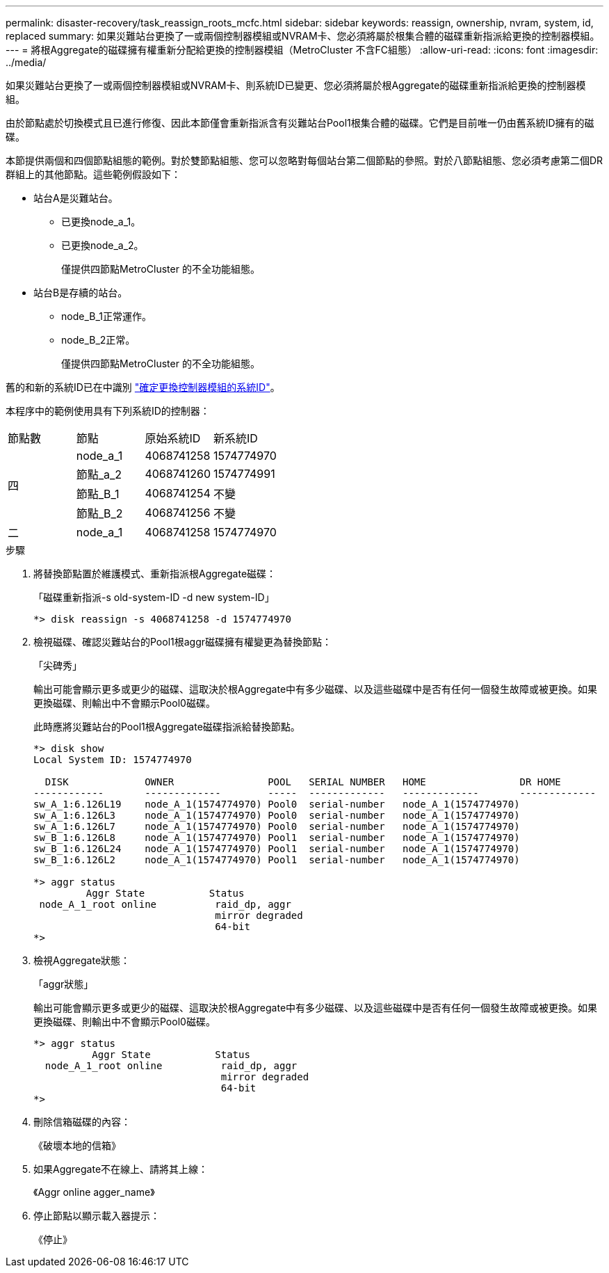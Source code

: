 ---
permalink: disaster-recovery/task_reassign_roots_mcfc.html 
sidebar: sidebar 
keywords: reassign, ownership, nvram, system, id, replaced 
summary: 如果災難站台更換了一或兩個控制器模組或NVRAM卡、您必須將屬於根集合體的磁碟重新指派給更換的控制器模組。 
---
= 將根Aggregate的磁碟擁有權重新分配給更換的控制器模組（MetroCluster 不含FC組態）
:allow-uri-read: 
:icons: font
:imagesdir: ../media/


[role="lead"]
如果災難站台更換了一或兩個控制器模組或NVRAM卡、則系統ID已變更、您必須將屬於根Aggregate的磁碟重新指派給更換的控制器模組。

由於節點處於切換模式且已進行修復、因此本節僅會重新指派含有災難站台Pool1根集合體的磁碟。它們是目前唯一仍由舊系統ID擁有的磁碟。

本節提供兩個和四個節點組態的範例。對於雙節點組態、您可以忽略對每個站台第二個節點的參照。對於八節點組態、您必須考慮第二個DR群組上的其他節點。這些範例假設如下：

* 站台A是災難站台。
+
** 已更換node_a_1。
** 已更換node_a_2。
+
僅提供四節點MetroCluster 的不全功能組態。



* 站台B是存續的站台。
+
** node_B_1正常運作。
** node_B_2正常。
+
僅提供四節點MetroCluster 的不全功能組態。





舊的和新的系統ID已在中識別 link:task_replace_hardware_and_boot_new_controllers.html#determining-the-system-ids-and-vlan-ids-of-the-old-controller-modules["確定更換控制器模組的系統ID"]。

本程序中的範例使用具有下列系統ID的控制器：

|===


| 節點數 | 節點 | 原始系統ID | 新系統ID 


.4+| 四  a| 
node_a_1
 a| 
4068741258
 a| 
1574774970



 a| 
節點_a_2
 a| 
4068741260
 a| 
1574774991



 a| 
節點_B_1
 a| 
4068741254
 a| 
不變



 a| 
節點_B_2
 a| 
4068741256
 a| 
不變



 a| 
二
 a| 
node_a_1
 a| 
4068741258
 a| 
1574774970

|===
.步驟
. 將替換節點置於維護模式、重新指派根Aggregate磁碟：
+
「磁碟重新指派-s old-system-ID -d new system-ID」

+
[listing]
----
*> disk reassign -s 4068741258 -d 1574774970
----
. 檢視磁碟、確認災難站台的Pool1根aggr磁碟擁有權變更為替換節點：
+
「尖碑秀」

+
輸出可能會顯示更多或更少的磁碟、這取決於根Aggregate中有多少磁碟、以及這些磁碟中是否有任何一個發生故障或被更換。如果更換磁碟、則輸出中不會顯示Pool0磁碟。

+
此時應將災難站台的Pool1根Aggregate磁碟指派給替換節點。

+
[listing]
----
*> disk show
Local System ID: 1574774970

  DISK             OWNER                POOL   SERIAL NUMBER   HOME                DR HOME
------------       -------------        -----  -------------   -------------       -------------
sw_A_1:6.126L19    node_A_1(1574774970) Pool0  serial-number   node_A_1(1574774970)
sw_A_1:6.126L3     node_A_1(1574774970) Pool0  serial-number   node_A_1(1574774970)
sw_A_1:6.126L7     node_A_1(1574774970) Pool0  serial-number   node_A_1(1574774970)
sw_B_1:6.126L8     node_A_1(1574774970) Pool1  serial-number   node_A_1(1574774970)
sw_B_1:6.126L24    node_A_1(1574774970) Pool1  serial-number   node_A_1(1574774970)
sw_B_1:6.126L2     node_A_1(1574774970) Pool1  serial-number   node_A_1(1574774970)

*> aggr status
         Aggr State           Status
 node_A_1_root online          raid_dp, aggr
                               mirror degraded
                               64-bit
*>
----
. 檢視Aggregate狀態：
+
「aggr狀態」

+
輸出可能會顯示更多或更少的磁碟、這取決於根Aggregate中有多少磁碟、以及這些磁碟中是否有任何一個發生故障或被更換。如果更換磁碟、則輸出中不會顯示Pool0磁碟。

+
[listing]
----
*> aggr status
          Aggr State           Status
  node_A_1_root online          raid_dp, aggr
                                mirror degraded
                                64-bit
*>
----
. 刪除信箱磁碟的內容：
+
《破壞本地的信箱》

. 如果Aggregate不在線上、請將其上線：
+
《Aggr online agger_name》

. 停止節點以顯示載入器提示：
+
《停止》


